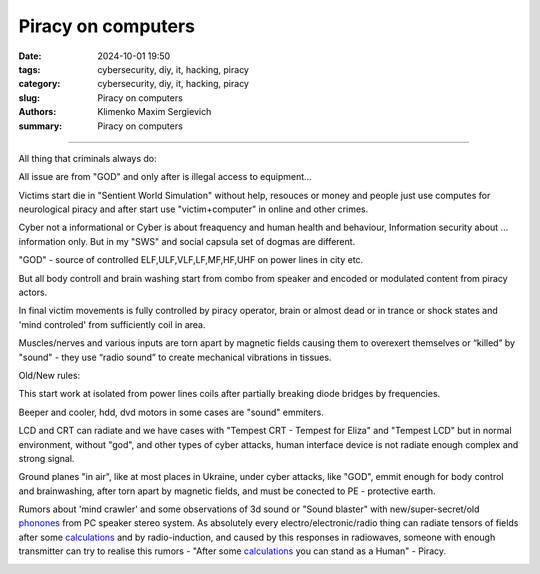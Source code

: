 Piracy on computers
###################

:date: 2024-10-01 19:50
:tags: cybersecurity, diy, it, hacking, piracy
:category: cybersecurity, diy, it, hacking, piracy
:slug: Piracy on computers
:authors: Klimenko Maxim Sergievich
:summary: Piracy on computers

###################

All thing that criminals always do:

All issue are from "GOD" and only after is illegal access to equipment...

Victims start die in "Sentient World Simulation" without help, resouces or money and people just use computes for neurological piracy and after start use "victim+computer" in online and other crimes.

Cyber not a informational or Cyber is about freaquency and human health and behaviour, Information security about ... information only.
But in my "SWS" and social capsula set of dogmas are different.

"GOD" - source of controlled ELF,ULF,VLF,LF,MF,HF,UHF on power lines in city etc.

But all body controll and brain washing start from combo from speaker and encoded or modulated content from piracy actors.

In final victim movements is fully controlled by piracy operator, brain or almost dead or in trance or shock states
and 'mind controled' from sufficiently coil in area.

Muscles/nerves and various inputs are torn apart by magnetic fields causing them to overexert themselves or “killed” by "sound" - they use “radio sound” to create mechanical vibrations in tissues.

Old/New rules:

This start work at isolated from power lines coils after partially breaking diode bridges by frequencies.

Beeper and cooler, hdd, dvd motors in some cases are "sound" emmiters.

LCD and CRT can radiate and we have cases with "Tempest CRT - Tempest for Eliza" and "Tempest LCD" but in normal environment, without "god", and other types of cyber attacks, human interface device is not radiate enough complex and strong signal.

Ground planes "in air", like at most places in Ukraine, under cyber attacks, like "GOD", emmit enough for body control and brainwashing, after torn apart by magnetic fields, and must be conected to PE - protective earth.

.. image:: images/thats-super-secret-general-deckler.gif
           :align: left

Rumors about 'mind crawler' and some observations of 3d sound or "Sound blaster" with new/super-secret/old `phonones`_ from PC speaker stereo system. As absolutely every electro/electronic/radio thing can radiate tensors of fields after some `calculations`_ and by radio-induction, and caused by this responses in radiowaves, someone with enough transmitter can try to realise this rumors - "After some `calculations`_ you can stand as a Human" - Piracy.

.. _phonones: https://www.google.com/search?q=phonones&oq=phonones&gs_lcrp=EgZjaHJvbWUyBggAEEUYOTIRCAEQIxgnGEYY-QEYgAQYigUyDQgCEAAYkQIYgAQYigUyDQgDEAAYkQIYgAQYigUyDAgEEC4YQxiABBiKBTIHCAUQABiABDIHCAYQABiABDIHCAcQABiABDIHCAgQABiABDIHCAkQABiABNIBCDIzNTFqMGo3qAIAsAIA&sourceid=chrome&ie=UTF-8

.. _calculations: https://en.wikipedia.org/wiki/Maxwell%27s_equations

.. image:: images/photo_2024-10-01_19-05-33.jpg
           :align: left

.. image:: images/photo_2024-10-01_19-05-29.jpg
           :align: left

.. image:: images/photo_2024-10-01_19-05-15.jpg
           :align: left

.. image:: images/photo_2024-10-01_19-05-37.jpg
           :align: left
